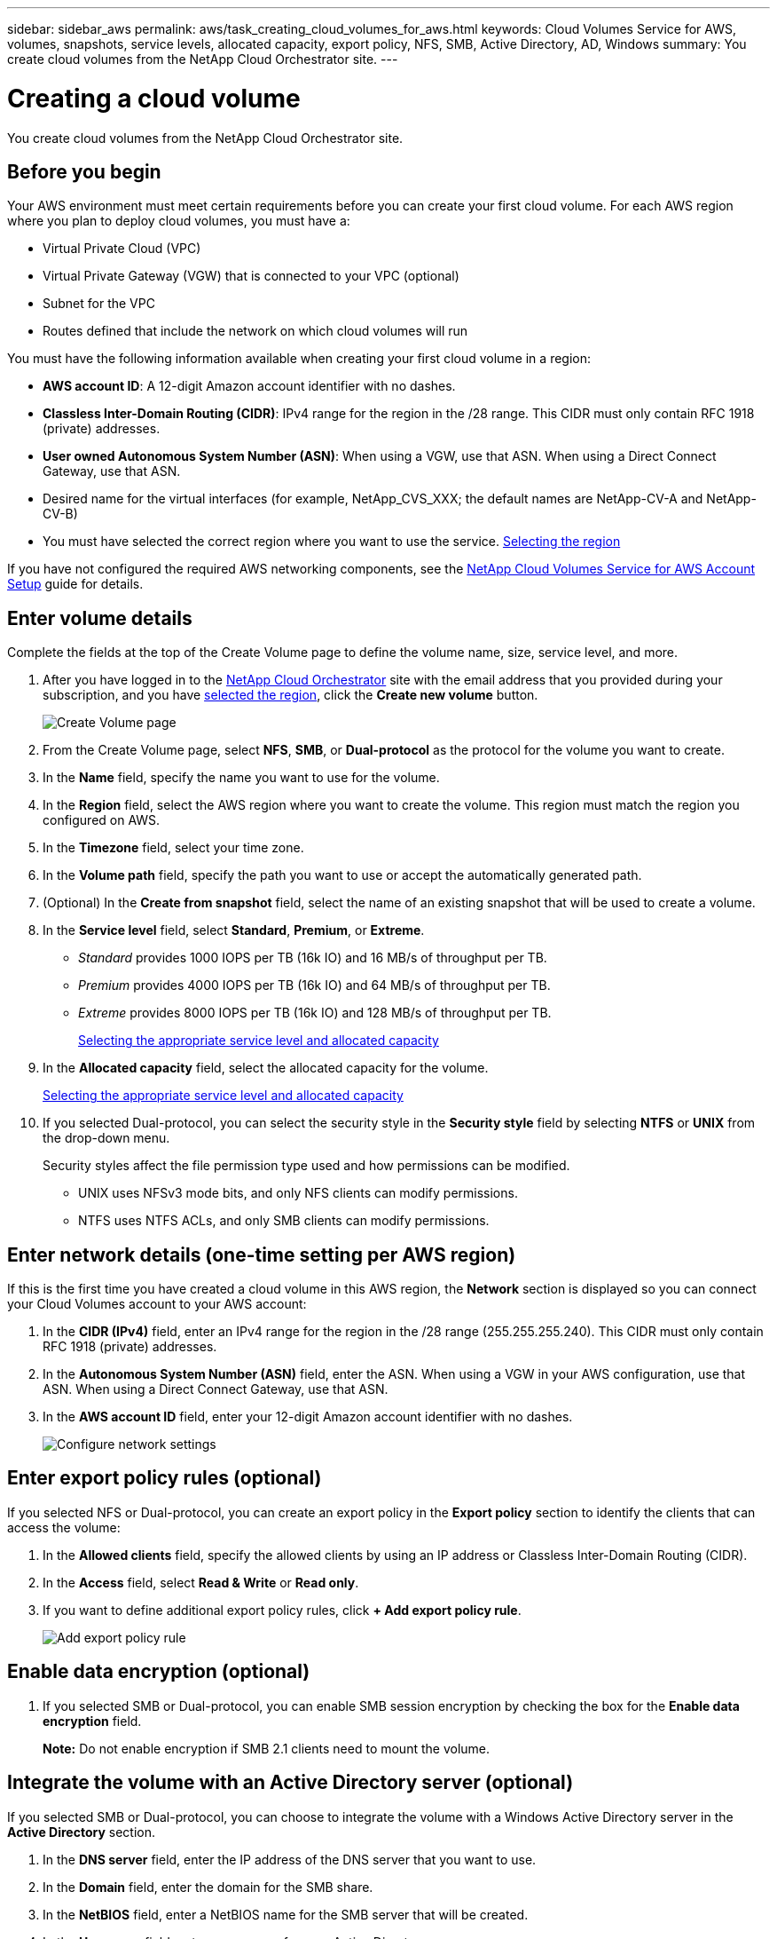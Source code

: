 ---
sidebar: sidebar_aws
permalink: aws/task_creating_cloud_volumes_for_aws.html
keywords: Cloud Volumes Service for AWS, volumes, snapshots, service levels, allocated capacity, export policy, NFS, SMB, Active Directory, AD, Windows
summary: You create cloud volumes from the NetApp Cloud Orchestrator site.
---

= Creating a cloud volume
:hardbreaks:
:nofooter:
:icons: font
:linkattrs:
:imagesdir: ./media/


[.lead]
You create cloud volumes from the NetApp Cloud Orchestrator site.

== Before you begin

Your AWS environment must meet certain requirements before you can create your first cloud volume. For each AWS region where you plan to deploy cloud volumes, you must have a:

* Virtual Private Cloud (VPC)
* Virtual Private Gateway (VGW) that is connected to your VPC (optional)
* Subnet for the VPC
* Routes defined that include the network on which cloud volumes will run

You must have the following information available when creating your first cloud volume in a region:

* *AWS account ID*: A 12-digit Amazon account identifier with no dashes.
* *Classless Inter-Domain Routing (CIDR)*: IPv4 range for the region in the /28 range. This CIDR must only contain RFC 1918 (private) addresses.
* *User owned Autonomous System Number (ASN)*: When using a VGW, use that ASN. When using a Direct Connect Gateway, use that ASN.
*	Desired name for the virtual interfaces (for example, NetApp_CVS_XXX; the default names are NetApp-CV-A and NetApp-CV-B)
* You must have selected the correct region where you want to use the service.  link:task_selecting_region.html[Selecting the region]

If you have not configured the required AWS networking components, see the link:media/cvs_aws_account_setup.pdf[NetApp Cloud Volumes Service for AWS Account Setup] guide for details.

== Enter volume details

Complete the fields at the top of the Create Volume page to define the volume name, size, service level, and more.

. After you have logged in to the https://cds-aws-bundles.netapp.com/storage/volumes[NetApp Cloud Orchestrator^] site with the email address that you provided during your subscription, and you have link:task_selecting_region.html[selected the region], click the *Create new volume* button.
+
image::diagram_create_volume_1.png[Create Volume page]
. From the Create Volume page, select *NFS*, *SMB*, or *Dual-protocol* as the protocol for the volume you want to create.
. In the *Name* field, specify the name you want to use for the volume.
. In the  *Region* field, select the AWS region where you want to create the volume. This region must match the region you configured on AWS.
. In the *Timezone* field, select your time zone.
. In the *Volume path* field, specify the path you want to use or accept the automatically generated path.
. (Optional) In the *Create from snapshot* field, select the name of an existing snapshot that will be used to create a volume.
. In the *Service level* field, select *Standard*, *Premium*, or *Extreme*.
+
** _Standard_ provides 1000 IOPS per TB (16k IO) and 16 MB/s of throughput per TB.
** _Premium_ provides 4000 IOPS per TB (16k IO) and 64 MB/s of throughput per TB.
** _Extreme_ provides 8000 IOPS per TB (16k IO) and 128 MB/s of throughput per TB.
+
link:reference_selecting_service_level_and_quota.html[Selecting the appropriate service level and allocated capacity]
. In the *Allocated capacity* field, select the allocated capacity for the volume.
+
link:reference_selecting_service_level_and_quota.html[Selecting the appropriate service level and allocated capacity]
. If you selected Dual-protocol, you can select the security style in the *Security style* field by selecting *NTFS* or *UNIX* from the drop-down menu.
+
Security styles affect the file permission type used and how permissions can be modified.
+
** UNIX uses NFSv3 mode bits, and only NFS clients can modify permissions.
** NTFS uses NTFS ACLs, and only SMB clients can modify permissions.

== Enter network details (one-time setting per AWS region)

If this is the first time you have created a cloud volume in this AWS region, the *Network* section is displayed so you can connect your Cloud Volumes account to your AWS account:

. In the *CIDR (IPv4)* field, enter an IPv4 range for the region in the /28 range (255.255.255.240). This CIDR must only contain RFC 1918 (private) addresses.
. In the *Autonomous System Number (ASN)* field, enter the ASN. When using a VGW in your AWS configuration, use that ASN. When using a Direct Connect Gateway, use that ASN.
. In the *AWS account ID* field, enter your 12-digit Amazon account identifier with no dashes.
+
image::diagram_create_volume_network.png[Configure network settings]

== Enter export policy rules (optional)

If you selected NFS or Dual-protocol, you can create an export policy in the *Export policy* section to identify the clients that can access the volume:

. In the *Allowed clients* field, specify the allowed clients by using an IP address or Classless Inter-Domain Routing (CIDR).
. In the *Access* field, select *Read & Write* or *Read only*.
. If you want to define additional export policy rules, click *+ Add export policy rule*.
+
image::diagram_create_volume_4.png[Add export policy rule]

== Enable data encryption (optional)

. If you selected SMB or Dual-protocol, you can enable SMB session encryption by checking the box for the *Enable data encryption* field.
+
*Note:* Do not enable encryption if SMB 2.1 clients need to mount the volume.

== Integrate the volume with an Active Directory server (optional)

If you selected SMB or Dual-protocol, you can choose to integrate the volume with a Windows Active Directory server in the *Active Directory* section.

. In the *DNS server* field, enter the IP address of the DNS server that you want to use.
. In the *Domain* field, enter the domain for the SMB share.
. In the *NetBIOS* field, enter a NetBIOS name for the SMB server that will be created.
. In the *Username* field, enter a username for your Active Directory server.
+
You can use any username that is authorized to create machine accounts in the Active Directory domain to which you are joining the SMB server.
. In the *Password* field, enter the password for the AD username that you specified in Username.
+
image::diagram_create_volume_ad.png[Active Directory]
+
IMPORTANT: You should follow the guidance on AWS security group settings to enable cloud volumes to integrate with Windows Active Directory servers correctly.
<<reference_security_groups_windows_ad_servers.adoc#,AWS security group settings for Windows AD servers>>

== Create a Snapshot policy (optional)

If you want to create a snapshot policy for this volume, enter the details in the *Snapshot policy* section:

. Select the snapshot frequency: *Hourly*, *Daily*, *Weekly*, or *Monthly*.
. Select the number of snapshots to keep.
. Select the time when the snapshot should be taken:
*	Select *Minute* for hourly snapshots.
*	Select *Hour* and *Minute* for daily snapshots.
*	Select *Weekday(s)*, *Hour*, and *Minutes* for weekly snapshots.
*	Select *Day(s)* of month, *Hour*, and *Minutes* for monthly snapshots.
+
You can create additional snapshot policies by repeating the steps above.
+
image::diagram_snapshot_policy_1.png[Snapshot policy]

== Create the volume
. Scroll down to the bottom of the page and click *Create Volume*.
+
If you have previously created a cloud volume in this region, the new volume appears in the Volumes page.
+
If this is the first cloud volume you have created in this AWS region and you have entered the networking information in the Network section of this page, a Progress dialog is displayed that identifies the next steps you must follow to connect the volume with AWS interfaces.
+
image:diagram_create_volume_interfaces_dialog.png[Accept virtual interfaces dialog]
+
. Accept the virtual interfaces as described in the link:media/cvs_aws_account_setup.pdf#page=13[NetApp Cloud Volumes Service for AWS Account Setup] guide. You must perform this task within 10 minutes or the system may time out.
+
If the interfaces do not appear within 10 minutes there may be a configuration issue; in which case you should contact support.
+
After the interfaces and other networking components are created, the volume you created appears in the Volumes page and the Actions field is listed as Available.
image:diagram_create_volume_3.png[A volume is created]

.After you finish
Continue with <<task_mounting_cloud_volumes_for_aws.adoc#,Mounting a cloud volume>>.
